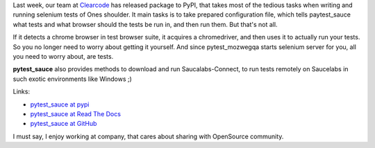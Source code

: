 .. title: pytest_sauce, a helpful companion to your selenium tests written in pytest
.. slug: pytest_sauce-a-helpful-companion-to-your-selenium-tests-written-in-pytest
.. tags: python,pytest,selenium,saucelabs
.. date: 2013/08/31 19:38:41
.. link:
.. description:

Last week, our team at `Clearcode <http://clearcode.cc/>`_ has released package to PyPI, that takes most of the tedious tasks when writing and running selenium tests of Ones shoulder. It main tasks is to take prepared configuration file, which tells paytest_sauce what tests and what browser should the tests be run in, and then run them. But that's not all.

.. TEASER_END

If it detects a chrome browser in test browser suite, it acquires a chromedriver, and then uses it to actually run your tests. So you no longer need to worry about getting it yourself. And since pytest_mozwegqa starts selenium server for you, all you need to worry about, are tests.

**pytest_sauce** also provides methods to download and run Saucalabs-Connect, to run tests remotely on Saucelabs in such exotic environments like Windows ;)

Links:

- `pytest_sauce at pypi <https://pypi.python.org/pypi/pytest_sauce>`_
- `pytest_sauce at Read The Docs <https://pytest_sauce.readthedocs.org/en/latest/>`_
- `pytest_sauce at GitHub <https://github.com/clearcode/pytest_sauce>`_

I must say, I enjoy working at company, that cares about sharing with OpenSource community.

